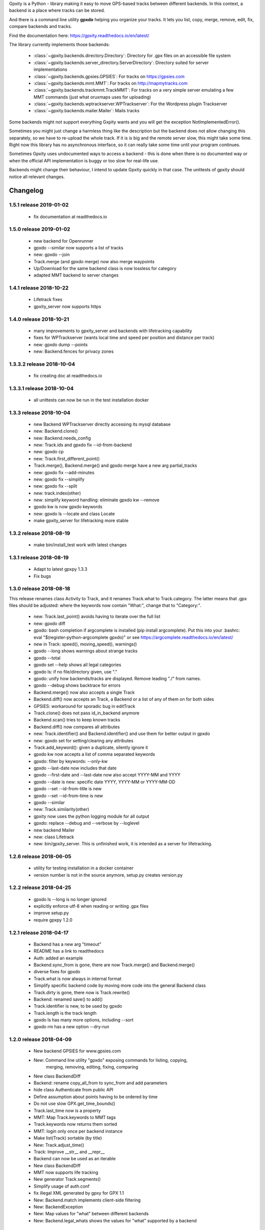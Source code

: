 Gpxity is a Python - library making it easy to move GPS-based tracks between different backends.
In this context, a backend is a place where tracks can be stored.

And there is a command line utility **gpxdo** helping you organize your tracks.
It lets you list, copy, merge, remove, edit, fix, compare backends and tracks.

Find the documentation here: https://gpxity.readthedocs.io/en/latest/

The library currently implements those backends:

  * :class:`~gpxity.backends.directory.Directory`: Directory for .gpx files on an accessible file system
  * :class:`~gpxity.backends.server_directory.ServerDirectory`: Directory suited for server implementations
  * :class:`~gpxity.backends.gpsies.GPSIES`: For tracks on https://gpsies.com
  * :class:`~gpxity.backends.mmt.MMT`: For tracks on http://mapmytracks.com
  * :class:`~gpxity.backends.trackmmt.TrackMMT`: For tracks on a very simple server emulating a
    few MMT commands (just what oruxmaps uses for uploading)
  * :class:`~gpxity.backends.wptrackserver.WPTrackserver`: For the Wordpress plugin Trackserver
  * :class:`~gpxity.backends.mailer.Mailer`: Mails tracks

Some backends might not support everything Gxpity wants and you will get the
exception NotImplementedError().

Sometimes you might just change a harmless thing like the description but
the backend does not allow changing this separately, so we have to re-upload
the whole track. If it is is big and the remote server slow, this might
take some time. Right now this library has no asynchronous interface,
so it can really take some time until your program continues.

Sometimes Gpxity uses undocumented ways to access a backend - this is done
when there is no documented way or when the official API implementation is
buggy or too slow for real-life use.

Backends might change their behaviour, I intend to update Gpxity quickly
in that case. The unittests of gpxity should notice all relevant changes.


Changelog
=========

1.5.1 release 2019-01-02
------------------------

  * fix documentation at readthedocs.io

1.5.0 release 2019-01-02
------------------------

  * new backend for Openrunner
  * gpxdo --similar now supports a list of tracks
  * new: gpxdo --join
  * Track.merge (and gpxdo merge) now also merge waypoints
  * Up/Download for the same backend class is now lossless for category
  * adapted MMT backend to server changes

1.4.1 release 2018-10-22
------------------------

  * Lifetrack fixes
  * gpxity_server now supports https

1.4.0 release 2018-10-21
------------------------

  * many improvements to gpxity_server and backends with lifetracking capability
  * fixes for WPTrackserver (wants local time and speed per position and distance per track)
  * new: gpxdo dump --points
  * new: Backend.fences for privacy zones

1.3.3.2 release 2018-10-04
--------------------------

  * fix creating doc at readthedocs.io

1.3.3.1 release 2018-10-04
--------------------------

  * all unittests can now be run in the test installation docker

1.3.3 release 2018-10-04
------------------------

  * new Backend WPTrackserver directly accessing its mysql database
  * new: Backend.clone()
  * new: Backend.needs_config
  * new: Track.ids and gpxdo fix --id-from-backend
  * new: gpxdo cp
  * new: Track.first_different_point()
  * Track.merge(), Backend.merge() and gpxdo merge have a new arg partial_tracks
  * new: gpxdo fix --add-minutes
  * new: gpxdo fix --simplify
  * new: gpxdo fix --split
  * new: track.index(other)
  * new: simplify keyword handling: eliminate gpxdo kw --remove
  * gpxdo kw is now gpxdo keywords
  * new: gpxdo ls --locate and class Locate
  * make gpxity_server for lifetracking more stable

1.3.2 release 2018-08-19
------------------------

  * make bin/install_test work with latest changes

1.3.1 release 2018-08-19
------------------------

  * Adapt to latest gpxpy 1.3.3
  * Fix bugs

1.3.0 release 2018-08-18
------------------------

This release renames class Activity to Track, and it renames Track.what
to Track.category. The latter means that .gpx files should be adjusted:
where the keywords now contain "What:", change that to "Category:".

  * new: Track.last_point() avoids having to iterate over the full list
  * new: gpxdo diff
  * gpxdo: bash completion if argcomplete is installed (pip install argcomplete).
    Put this into your .bashrc: eval "$(register-python-argcomplete gpxdo)"
    or see https://argcomplete.readthedocs.io/en/latest/
  * new in Track: speed(), moving_speed(), warnings()
  * gpxdo --long shows warnings about strange tracks
  * gpxdo --total
  * gpxdo set --help shows all legal categories
  * gpxdo ls: if no file/directory given, use "."
  * gpxdo: unify how backends/tracks are displayed. Remove leading "./" from names.
  * gpxdo --debug shows backtrace for errors
  * Backend.merge() now also accepts a single Track
  * Backend.diff() now accepts an Track, a Backend or a list of any of them on for both sides
  * GPSIES: workaround for sporadic bug in editTrack
  * Track.clone() does not pass id_in_backend anymore
  * Backend.scan() tries to keep known tracks
  * Backend.diff() now compares all attributes
  * new: Track.identifier() and Backend.identifier() and use them for better output in gpxdo
  * new: gpxdo set for setting/clearing any attributes
  * Track.add_keyword(): given a duplicate, silently ignore it
  * gpxdo kw now accepts a list of comma separated keywords
  * gpxdo: filter by keywords: --only-kw
  * gpxdo --last-date now includes that date
  * gpxdo --first-date and --last-date now also accept YYYY-MM and YYYY
  * gpxdo --date is new: specific date YYYY, YYYY-MM or YYYY-MM-DD
  * gpxdo --set --id-from-title is new
  * gpxdo --set --id-from-time is new
  * gpxdo --similar
  * new: Track.similarity(other)
  * gpxity now uses the python logging module for all output
  * gpxdo: replace --debug and --verbose by --loglevel
  * new backend Mailer
  * new: class Lifetrack
  * new: bin/gpxity_server. This is unfinished work, it is intended as a server for
    lifetracking.

1.2.6 release 2018-06-05
------------------------
  * utility for testing installation in a docker container
  * version number is not in the source anymore, setup.py creates version.py

1.2.2 release 2018-04-25
------------------------
  * gpxdo ls --long is no longer ignored
  * explicitly enforce utf-8 when reading or writing .gpx files
  * improve setup.py
  * require gpxpy 1.2.0


1.2.1 release 2018-04-17
------------------------
  * Backend has a new arg "timeout"
  * README has a link to readthedocs
  * Auth: added an example
  * Backend.sync_from is gone, there are now Track.merge() and Backend.merge()
  * diverse fixes for gpxdo
  * Track.what is now always in internal format
  * Simplify specific backend code by moving more code into the general Backend class
  * Track.dirty is gone, there now is Track.rewrite()
  * Backend: renamed save() to add()
  * Track.identifier is new, to be used by gpxdo
  * Track.length is the track length
  * gpxdo ls has many more options, including --sort
  * gpxdo rm has a new option --dry-run


1.2.0 release 2018-04-09
------------------------
  * New backend GPSIES for www.gpsies.com
  * New: Command line utility "gpxdo" exposing commands for listing, copying,
         merging, removing, editing, fixing, comparing
  * New class BackendDiff
  * Backend: rename copy_all_from to sync_from and add parameters
  * hide class Authenticate from public API
  * Define assumption about points having to be ordered by time
  * Do not use slow GPX.get_time_bounds()
  * Track.last_time now is a property
  * MMT: Map Track.keywords to MMT tags
  * Track.keywords now returns them sorted
  * MMT: login only once per backend instance
  * Make list(Track) sortable (by title)
  * New: Track.adjust_time()
  * Track: Improve __str__ and __repr__
  * Backend can now be used as an iterable
  * New class BackendDiff
  * MMT now supports life tracking
  * New generator Track.segments()
  * Simplify usage of auth.conf
  * fix illegal XML generated by gpxy for GPX 1.1
  * New: Backend.match implements client-side filtering
  * New: BackendException
  * New: Map values for "what" between different backends
  * New: Backend.legal_whats shows the values for "what" supported by a backend


1.1.2  release 2017-03-4
------------------------
  * a first example
  * simplify authentication
  * simplify Backend API
  * len(backend) is the number of tracks
  * Allow backend[x] and x in backend
  * hide Backend.tracks, directly add needed methods to Backend
  * MMT: Download track sometimes did not download the entire track
  * bin/test and bin/coverage now accept test method names (without `test_` prefix)
  * Directory: removes dead links without raising an exception
  * Track.description never returns None
  * Track: Parsing illegal GPX XML now prints a more helpful error message
  * Track.clone() first does load_full
  * Track(gpx=gpx) now handles keywords correctly
  * Backend.save() now accepts ident=str
  * Directory tries not to use illegal file names for symlinks

1.1.1  released 2017-02-26
--------------------------
  * Added Changelog

1.1.0  released 2017-02-26 
--------------------------
  * New backend ServerDirectory

1.0.1  released 2017-02-25
--------------------------
  * Documentation fixes

1.0.0  released 2017-02-25
--------------------------
  * Initial version supporting backends Directory and MMT





